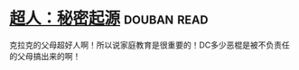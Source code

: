 * [[https://book.douban.com/subject/10602235/][超人：秘密起源]]    :douban:read:
克拉克的父母超好人啊！所以说家庭教育是很重要的！DC多少恶棍是被不负责任的父母搞出来的啊！
